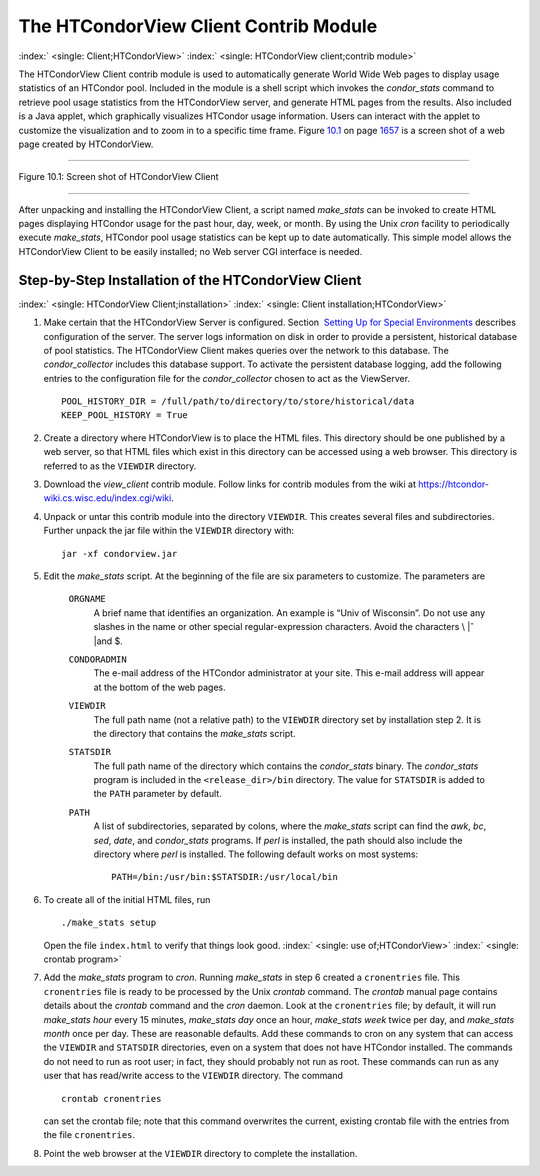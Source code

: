       

The HTCondorView Client Contrib Module
======================================

:index:` <single: Client;HTCondorView>`
:index:` <single: HTCondorView client;contrib module>`

The HTCondorView Client contrib module is used to automatically generate
World Wide Web pages to display usage statistics of an HTCondor pool.
Included in the module is a shell script which invokes the
*condor\_stats* command to retrieve pool usage statistics from the
HTCondorView server, and generate HTML pages from the results. Also
included is a Java applet, which graphically visualizes HTCondor usage
information. Users can interact with the applet to customize the
visualization and to zoom in to a specific time frame.
Figure \ `10.1 <#x81-5910031>`__ on page \ `1657 <#x81-5910031>`__ is a
screen shot of a web page created by HTCondorView.

--------------

| |PIC|

Figure 10.1: Screen shot of HTCondorView Client

--------------

After unpacking and installing the HTCondorView Client, a script named
*make\_stats* can be invoked to create HTML pages displaying HTCondor
usage for the past hour, day, week, or month. By using the Unix *cron*
facility to periodically execute *make\_stats*, HTCondor pool usage
statistics can be kept up to date automatically. This simple model
allows the HTCondorView Client to be easily installed; no Web server CGI
interface is needed.

Step-by-Step Installation of the HTCondorView Client
----------------------------------------------------

:index:` <single: HTCondorView Client;installation>`
:index:` <single: Client installation;HTCondorView>`

#. Make certain that the HTCondorView Server is configured. Section
    `Setting Up for Special
   Environments <../admin-manual/setting-up-special-environments.html>`__
   describes configuration of the server. The server logs information on
   disk in order to provide a persistent, historical database of pool
   statistics. The HTCondorView Client makes queries over the network to
   this database. The *condor\_collector* includes this database
   support. To activate the persistent database logging, add the
   following entries to the configuration file for the
   *condor\_collector* chosen to act as the ViewServer.

   ::

           POOL_HISTORY_DIR = /full/path/to/directory/to/store/historical/data 
           KEEP_POOL_HISTORY = True

#. Create a directory where HTCondorView is to place the HTML files.
   This directory should be one published by a web server, so that HTML
   files which exist in this directory can be accessed using a web
   browser. This directory is referred to as the ``VIEWDIR`` directory.
#. Download the *view\_client* contrib module. Follow links for contrib
   modules from the wiki at
   `https://htcondor-wiki.cs.wisc.edu/index.cgi/wiki <https://htcondor-wiki.cs.wisc.edu/index.cgi/wiki>`__.
#. Unpack or untar this contrib module into the directory ``VIEWDIR``.
   This creates several files and subdirectories. Further unpack the jar
   file within the ``VIEWDIR`` directory with:

   ::

         jar -xf condorview.jar

#. Edit the *make\_stats* script. At the beginning of the file are six
   parameters to customize. The parameters are

    ``ORGNAME``
       A brief name that identifies an organization. An example is “Univ
       of Wisconsin”. Do not use any slashes in the name or other
       special regular-expression characters. Avoid the characters \\ |ˆ
       |\ and $.
    ``CONDORADMIN``
       The e-mail address of the HTCondor administrator at your site.
       This e-mail address will appear at the bottom of the web pages.
    ``VIEWDIR``
       The full path name (not a relative path) to the ``VIEWDIR``
       directory set by installation step 2. It is the directory that
       contains the *make\_stats* script.
    ``STATSDIR``
       The full path name of the directory which contains the
       *condor\_stats* binary. The *condor\_stats* program is included
       in the ``<release_dir>/bin`` directory. The value for
       ``STATSDIR`` is added to the ``PATH`` parameter by default.
    ``PATH``
       A list of subdirectories, separated by colons, where the
       *make\_stats* script can find the *awk*, *bc*, *sed*, *date*, and
       *condor\_stats* programs. If *perl* is installed, the path should
       also include the directory where *perl* is installed. The
       following default works on most systems:

       ::

                   PATH=/bin:/usr/bin:$STATSDIR:/usr/local/bin 
                   

#. To create all of the initial HTML files, run

   ::

               ./make_stats setup

   Open the file ``index.html`` to verify that things look good.
   :index:` <single: use of;HTCondorView>` :index:` <single: crontab program>`

#. Add the *make\_stats* program to *cron*. Running *make\_stats* in
   step 6 created a ``cronentries`` file. This ``cronentries`` file is
   ready to be processed by the Unix *crontab* command. The *crontab*
   manual page contains details about the *crontab* command and the
   *cron* daemon. Look at the ``cronentries`` file; by default, it will
   run *make\_stats* *hour* every 15 minutes, *make\_stats* *day* once
   an hour, *make\_stats* *week* twice per day, and *make\_stats*
   *month* once per day. These are reasonable defaults. Add these
   commands to cron on any system that can access the ``VIEWDIR`` and
   ``STATSDIR`` directories, even on a system that does not have
   HTCondor installed. The commands do not need to run as root user; in
   fact, they should probably not run as root. These commands can run as
   any user that has read/write access to the ``VIEWDIR`` directory. The
   command

   ::

         crontab cronentries

   can set the crontab file; note that this command overwrites the
   current, existing crontab file with the entries from the file
   ``cronentries``.

#. Point the web browser at the ``VIEWDIR`` directory to complete the
   installation.

      

.. |PIC| image:: ref4x.png
.. |ˆ | image:: ref5x.png
